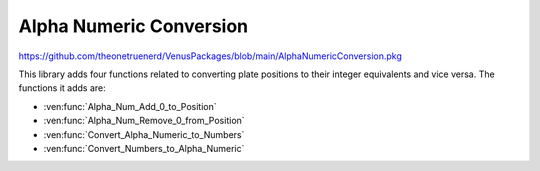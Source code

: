 Alpha Numeric Conversion
=============================================================

https://github.com/theonetruenerd/VenusPackages/blob/main/AlphaNumericConversion.pkg

This library adds four functions related to converting plate positions to their integer equivalents and vice versa. The functions it adds are:

- :ven:func:`Alpha_Num_Add_0_to_Position`
- :ven:func:`Alpha_Num_Remove_0_from_Position`
- :ven:func:`Convert_Alpha_Numeric_to_Numbers`
- :ven:func:`Convert_Numbers_to_Alpha_Numeric`

.. ven:function:: Alpha_Num_Add_0_to_Position(variable io_Str_Position_ID)

  This function takes a single position and adds the 0 between the letter and number if it needs one. Example would be A1 -> A01, B1 -> B01. Position variable must be a string.

  :params io_Str_Position_ID: The alphanumeric position that the 0 needs to be added to.
  :type io_Str_Position_ID: Variable
  :return: None
  :rtype: N/A

.. ven:function:: Alpha_Num_Remove_0_from_Position(variable io_Str_Position_ID)

  This function takes a single position and removes the 0 if there is one. Example would be A01 -> A1, B01 -> B1. Position variable must be a string.

  :params io_Str_Position_ID: The alphanumeric position that the 0 needs to be removed from.
  :type io_Str_Position_ID: Variable
  :return: None
  :rtype: N/A

.. ven:function:: Convert_Alpha_Numeric_to_Numbers(variable i_Sort_by_Column, variable i_Alpha_Numeric_Value, variable i_Total_Rows, variable i_Total_Columns, variable o_Numeric_Value)

  This function takes an alpha numeric value and returns the integer that corresponds to that position number. If a 1 is entered for "i_Sort_by_Column", the submethod will sort by columns, i.e. A1 -> 1, B1 -> 2, etc. If a 0 is entered, it will sort by rows, i.e. A1 -> 1, A2 -> 2.

  :params i_Sort_by_Column: Whether the positions will be sorted by row (0) or by column (1)
  :params i_Alpha_Numeric_Value: The alpha numeric value to be converted
  :params i_Total_Rows: The total number of rows in the target labware, between 1 and 26.
  :params i_Total_Columns: The total number of columns in the target labware, betweem 1 and 99.
  :params o_Numeric_Value: The output converted position
  :type i_Sort_by_Column: Boolean
  :type i_Alpha_Numeric_Value: Variable  
  :type i_Total_Rows: Variable
  :type i_Total_Columns: Variable
  :type o_Numeric_Value: Variable
  :return: None
  :rtype: N/A

.. ven:function:: Convert_Numbers_to_Alpha_Numeric(variable i_Sort_by_Column, variable i_Numeric_Value, variable i_Total_Rows, variable i_Total_Columns, variable o_Alpha_Numeric_Value)

  This function takes an integer value and returns the corresponding alpha numeric position. If a 1 is entered for "i_Sort_by_Column", the submethod will sort by columns, i.e. 1 -> A1, 2 -> B1, etc. If a 0 is entered, it will sort by rows, i.e. 1 -> A1, 2 -> A2.

  :params i_Sort_by_Column: Whether the positions will be sorted by row (0) or by column (1)
  :params i_Numeric_Value: The numeric value to be converted
  :params i_Total_Rows: The total number of rows in the target labware, between 1 and 26.
  :params i_Total_Columns: The total number of columns in the target labware, between 1 and 99.
  :params o_Alpha_Numeric_Value: The output converted position
  :type i_Sort_by_Column: Boolean
  :type i_Numeric_Value: Variable
  :type i_Total_Rows: Variable
  :type i_Total_Columns: Variable
  :type o_Alpha_Numeric_Value: Variable
  :return: None
  :rtype: N/A
